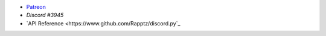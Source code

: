 - `Patreon <https://www.patreon.com/PrabaRock7>`_
- `Discord #3945`
- `API Reference <https://www.github.com/Rapptz/discord.py`_
